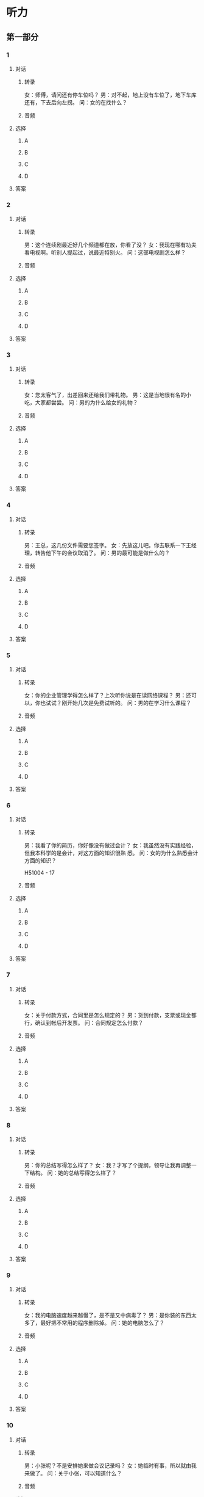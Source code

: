 
* 听力

** 第一部分

*** 1

**** 对话

***** 转录

女：师傅，请问还有停车位吗？
男：对不起，地上没有车位了，地下车库还有，下去后向左拐。
问：女的在找什么？


***** 音频

**** 选择

***** A

***** B

***** C

***** D

**** 答案

*** 2

**** 对话

***** 转录

男：这个连续剧最近好几个频道都在放，你看了没？
女：我现在哪有功夫看电视啊。听别人提起过，说最近特别火。
问：这部电视剧怎么样？


***** 音频

**** 选择

***** A

***** B

***** C

***** D

**** 答案

*** 3

**** 对话

***** 转录

女：您太客气了，出差回来还给我们带礼物。
男：这是当地很有名的小吃，大家都尝尝。
问：男的为什么给女的礼物？


***** 音频

**** 选择

***** A

***** B

***** C

***** D

**** 答案

*** 4

**** 对话

***** 转录

男：王总，这几份文件需要您签字。
女：先放这儿吧。你去联系一下王经理，转告他下午的会议取消了。
问：男的最可能是做什么的？


***** 音频

**** 选择

***** A

***** B

***** C

***** D

**** 答案

*** 5

**** 对话

***** 转录

女：你的企业管理学得怎么样了？上次听你说是在读网络课程？
男：还可以，你也试试？刚开始几次是免费试听的。
问：男的在学习什么课程？


***** 音频

**** 选择

***** A

***** B

***** C

***** D

**** 答案

*** 6

**** 对话

***** 转录

男：我看了你的简历，你好像没有做过会计？
女：我虽然没有实践经验，但我本科学的是会计，对这方面的知识很熟
悉。
问：女的为什么熟悉会计方面的知识？

H51004 - 17



***** 音频

**** 选择

***** A

***** B

***** C

***** D

**** 答案

*** 7

**** 对话

***** 转录

女：关于付款方式，合同里是怎么规定的？
男：货到付款，支票或现金都行，确认到帐后开发票。
问：合同规定怎么付款？


***** 音频

**** 选择

***** A

***** B

***** C

***** D

**** 答案

*** 8

**** 对话

***** 转录

男：你的总结写得怎么样了？
女：我？才写了个提纲，领导让我再调整一下结构。
问：她的总结写得怎么样了？


***** 音频

**** 选择

***** A

***** B

***** C

***** D

**** 答案

*** 9

**** 对话

***** 转录

女：我的电脑速度越来越慢了，是不是又中病毒了？
男：是你装的东西太多了，最好把不常用的程序删除掉。
问：她的电脑怎么了？


***** 音频

**** 选择

***** A

***** B

***** C

***** D

**** 答案

*** 10

**** 对话

***** 转录

男：小张呢？不是安排她来做会议记录吗？
女：她临时有事，所以就由我来做了。
问：关于小张，可以知道什么？


***** 音频

**** 选择

***** A

***** B

***** C

***** D

**** 答案

*** 11

**** 对话

***** 转录

女：下周的活动十分重要，各部门还有什么补充意见？
男：开幕式时间可能要调整，现在定的时间太早，我担心一部分嘉宾不
能准时到。
问：男的有什么建议？


***** 音频

**** 选择

***** A

***** B

***** C

***** D

**** 答案

*** 12

**** 对话

***** 转录

男：你回公寓等我吧，我先去银行取点儿钱。我们一会儿去楼下的餐厅
吃饭。
女：公寓附近就有取款机，何必去银行呢。
问：女的是什么意思？


***** 音频

**** 选择

***** A

***** B

***** C

***** D

**** 答案

*** 13

**** 对话

***** 转录

女：真糟糕，飞往伦敦的航班取消了。
男：也不知道这大雾什么时候才能停。
问：飞往伦敦的航班怎么了？


***** 音频

**** 选择

***** A

***** B

***** C

***** D

**** 答案

*** 14

**** 对话

***** 转录

男：总裁，这个项目对我而言挑战性太大，我有点儿想放弃了。
女：遇到困难不应该逃避，应该积极地面对。你先尽力去做吧。
问：女的是什么态度？


***** 音频

**** 选择

***** A

***** B

***** C

***** D

**** 答案

*** 15

**** 对话

***** 转录

女：看过这个设计图了？你觉得怎么样？
男：阳台、卧室的整体感觉都不错。但是桌子摆这儿，明显不合理。
问：男的觉得哪方面需要改进？


***** 音频

**** 选择

***** A

***** B

***** C

***** D

**** 答案

*** 16

**** 对话

***** 转录

男：老张，退休手续办好了没有？
女：差不多了，礼拜四就正式退了。我要去好好享受我的退休生活了。
问：关于女的，下列哪项正确？

H51004 - 18



***** 音频

**** 选择

***** A

***** B

***** C

***** D

**** 答案

*** 17

**** 对话

***** 转录

女：我以前也看过京剧，但说实话，我听不懂。
男：别担心，现在的京剧都配有字幕，再去体验一回吧。
问：男的是什么意思？


***** 音频

**** 选择

***** A

***** B

***** C

***** D

**** 答案

*** 18

**** 对话

***** 转录

男：看把你乐的，中大奖了吗？
女：哈，我的驾照拿到了，以后就不用挤公交了。这个周末就去郊区转
转。
问：女的为什么高兴？


***** 音频

**** 选择

***** A

***** B

***** C

***** D

**** 答案

*** 19

**** 对话

***** 转录

女：你暑假里有什么计划吗？
男：我打算和朋友去西安看看名胜古迹。七月中旬出发，月底回来。
问：男的打算去西安多久？


***** 音频

**** 选择

***** A

***** B

***** C

***** D

**** 答案

*** 20

**** 对话

***** 转录

男：公司的年会要在长城饭店开，你下午和饭店联系一下。
女：昨天已经打电话问过了，他们的大宴会厅已经被别人预订了，现在
还有两个小厅，您看可以吗？
问：电话了解到的情况怎么样？

***** 音频

**** 选择

***** A

***** B

***** C

***** D

**** 答案

** 第二部分

*** 21

**** 对话

***** 转录

女：你在网上订过电影票吗？
男：订过，很方便，不过你得先注册成为会员。
女：要填很多个人资料吗？很麻烦吧？
男：不麻烦，只要填上你的邮箱，设定用户名和密码就可以了。
女：那我现在就注册一个。
问：女的为什么要注册？


***** 音频

**** 选择

***** A

***** B

***** C

***** D

**** 答案

*** 22

**** 对话

***** 转录

男：我看看你的登机牌，是在几号登机口，身份证放好了吧？
女：我都十八岁啦，能照顾好自己，您就放心吧。
男：好，好，一路平安，到了以后来个电话。
女：没问题。您回去吧，我去安检了，再见。
问：对话是在哪儿进行的？


***** 音频

**** 选择

***** A

***** B

***** C

***** D

**** 答案

*** 23

**** 对话

***** 转录

女：你的那篇论文怎么样了？编辑怎么说的？
男：他建议我把文章缩短到四千字，题目也要换一个。
女：看来问题不是很大，大概什么时候发表？定下来了吗？
男：可能下个月，在第五期上。
问：编辑建议将论文改为多少字？

H51004 - 19



***** 音频

**** 选择

***** A

***** B

***** C

***** D

**** 答案

*** 24

**** 对话

***** 转录

男：您找谁？请先在前台登记一下。
女：我不找人，我就在四楼上班。
男：对不起，请出示一下您的工作证。
女：我忘带了，我给我的同事打个电话吧。
问：根据对话，可以知道什么？


***** 音频

**** 选择

***** A

***** B

***** C

***** D

**** 答案

*** 25

**** 对话

***** 转录

女：带简历了吗？
男：带了。你看我要不要系领带？
女：当然要系了。去招聘会得穿正式点儿。
男：那我系这条蓝色的吧。
问：男的准备去哪儿？


***** 音频

**** 选择

***** A

***** B

***** C

***** D

**** 答案

*** 26

**** 对话

***** 转录

男：你的相机看起来挺不错，新买的？
女：是，我喜欢摄影，买个好相机，照出来的效果就是不一样。
男：那是，一分价钱一分货。
女：我看你的也该换换了，推荐你也买这个牌子的吧。
问：他们在谈论什么？


***** 音频

**** 选择

***** A

***** B

***** C

***** D

**** 答案

*** 27

**** 对话

***** 转录

女：这款银色的冰箱是我们今年卖得最好的，您看看。
男：你们现在有什么优惠活动吗？
女：现在买我们送您一个电饭锅。
男：那冰箱的保修期是多长时间？
女：保修期一年，厂家免费上门修理。
问：关于这款冰箱，下列哪项正确？


***** 音频

**** 选择

***** A

***** B

***** C

***** D

**** 答案

*** 28

**** 对话

***** 转录

男：您好，我们可以换一下座位吗？我想和我朋友坐一起。
女：没问题，你坐哪儿？
男：我是前面那个车厢的十七号，是靠窗的座位。谢谢您。
女：不客气，我喜欢靠窗的座位。
问：他们最可能在哪儿？


***** 音频

**** 选择

***** A

***** B

***** C

***** D

**** 答案

*** 29

**** 对话

***** 转录

女：这个项目有那么多人参加，你能进决赛真不容易。
男：剩下的人一个比一个厉害，我能不能取得名次还不好说。
女：按我的分析，你只要发挥正常，进前三名肯定没问题。
男：谢谢你的鼓励，我会争取的。
问：女的主要是什么看法？


***** 音频

**** 选择

***** A

***** B

***** C

***** D

**** 答案

*** 30

**** 对话

***** 转录

男：外面雨下得真大，我全身都湿透了。
女：带着伞怎么还湿成这样？赶紧把衣服换了。
男：好。今天的风太大了。我干脆先洗个澡吧。
女：也行，别再着凉了。我本来想让你吃了饭再洗。
问：男的怎么了？

***** 音频

**** 选择

***** A

***** B

***** C

***** D

**** 答案
